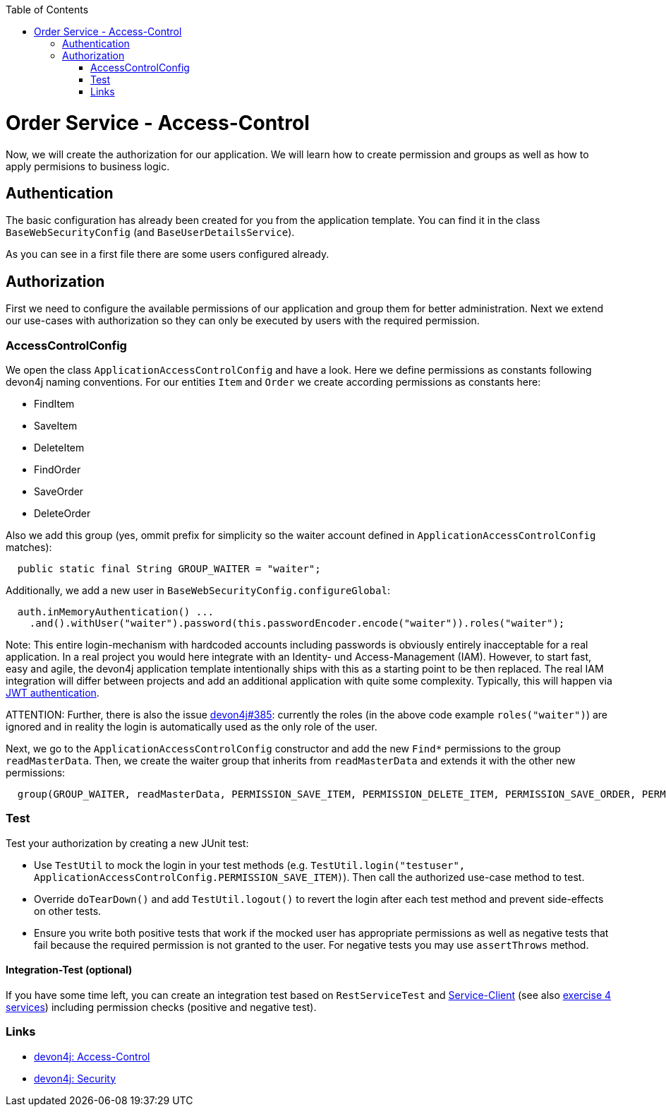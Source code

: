 :toc: macro
toc::[]

= Order Service - Access-Control

Now, we will create the authorization for our application.
We will learn how to create permission and groups as well as how to apply permisions to business logic.

== Authentication

The basic configuration has already been created for you from the application template.
You can find it in the class `BaseWebSecurityConfig` (and `BaseUserDetailsService`).

As you can see in a first file there are some users configured already.

== Authorization

First we need to configure the available permissions of our application and group them for better administration. 
Next we extend our use-cases with authorization so they can only be executed by users with the required permission.

=== AccessControlConfig

We open the class `ApplicationAccessControlConfig` and have a look.
Here we define permissions as constants following devon4j naming conventions.
For our entities `Item` and `Order` we create according permissions as constants here:

* FindItem
* SaveItem
* DeleteItem
* FindOrder
* SaveOrder
* DeleteOrder

Also we add this group (yes, ommit prefix for simplicity so the waiter account defined in `ApplicationAccessControlConfig` matches):
[source,java]
----
  public static final String GROUP_WAITER = "waiter";
----

Additionally, we add a new user in `BaseWebSecurityConfig.configureGlobal`:
[source,java]
----
  auth.inMemoryAuthentication() ...
    .and().withUser("waiter").password(this.passwordEncoder.encode("waiter")).roles("waiter");
----

Note: This entire login-mechanism with hardcoded accounts including passwords is obviously entirely inacceptable for a real application.
In a real project you would here integrate with an Identity- und Access-Management (IAM).
However, to start fast, easy and agile, the devon4j application template intentionally ships with this as a starting point to be then replaced.
The real IAM integration will differ between projects and add an additional application with quite some complexity.
Typically, this will happen via https://github.com/devonfw/devon4j/blob/master/documentation/guide-jwt.asciidoc[JWT authentication].

ATTENTION: Further, there is also the issue https://github.com/devonfw/devon4j/issues/385[devon4j#385]: currently the roles (in the above code example `roles("waiter")`) are ignored and in reality the login is automatically used as the only role of the user.

Next, we go to the `ApplicationAccessControlConfig` constructor and add the new `Find*` permissions to the group `readMasterData`.
Then, we create the waiter group that inherits from `readMasterData` and extends it with the other new permissions:

[source,java]
----
  group(GROUP_WAITER, readMasterData, PERMISSION_SAVE_ITEM, PERMISSION_DELETE_ITEM, PERMISSION_SAVE_ORDER, PERMISSION_DELETE_ORDER);
----

=== Test

Test your authorization by creating a new JUnit test:

* Use `TestUtil` to mock the login in your test methods (e.g. `TestUtil.login("testuser", ApplicationAccessControlConfig.PERMISSION_SAVE_ITEM)`). Then call the authorized use-case method to test.
* Override `doTearDown()` and add `TestUtil.logout()` to revert the login after each test method and prevent side-effects on other tests.
* Ensure you write both positive tests that work if the mocked user has appropriate permissions as well as negative tests that fail because the required permission is not granted to the user. For negative tests you may use `assertThrows` method.

==== Integration-Test (optional)

If you have some time left, you can create an integration test based on `RestServiceTest` and https://github.com/devonfw/devon4j/blob/master/documentation/guide-service-client.asciidoc[Service-Client] (see also link:4-service.asciidoc#integration-test-optional[exercise 4 services]) including permission checks (positive and negative test).

=== Links

* https://github.com/devonfw/devon4j/blob/develop/documentation/guide-access-control.asciidoc#access-control[devon4j: Access-Control]
* https://github.com/devonfw/devon4j/blob/develop/documentation/guide-security.asciidoc#security[devon4j: Security]
